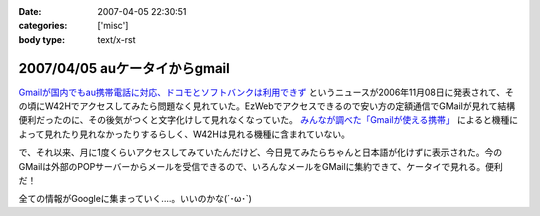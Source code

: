 :date: 2007-04-05 22:30:51
:categories: ['misc']
:body type: text/x-rst

==============================
2007/04/05 auケータイからgmail
==============================

`Gmailが国内でもau携帯電話に対応、ドコモとソフトバンクは利用できず`_ というニュースが2006年11月08日に発表されて、その頃にW42Hでアクセスしてみたら問題なく見れていた。EzWebでアクセスできるので安い方の定額通信でGMailが見れて結構便利だったのに、その後気がつくと文字化けして見れなくなっていた。 `みんなが調べた「Gmailが使える携帯」`_ によると機種によって見れたり見れなかったりするらしく、W42Hは見れる機種に含まれていない。

で、それ以来、月に1度くらいアクセスしてみていたんだけど、今日見てみたらちゃんと日本語が化けずに表示された。今のGMailは外部のPOPサーバーからメールを受信できるので、いろんなメールをGMailに集約できて、ケータイで見れる。便利だ！

全ての情報がGoogleに集まっていく....。いいのかな(´･ω･`)

.. _`Gmailが国内でもau携帯電話に対応、ドコモとソフトバンクは利用できず`: http://www.itmedia.co.jp/bizid/articles/0611/08/news009.html
.. _`みんなが調べた「Gmailが使える携帯」`: http://www.itmedia.co.jp/bizid/articles/0611/08/news124.html


.. :extend type: text/html
.. :extend:


.. :comments:
.. :comment id: 2007-04-08.1524225805
.. :title: Re:auケータイからgmail
.. :author: kojimax
.. :date: 2007-04-08 09:45:53
.. :email: 
.. :url: 
.. :body:
.. Googleさんは、こんなことも始めるようです。
.. http://www.asahi.com/business/update/0407/TKY200704070205.html?ref=rss
.. 
.. :comments:
.. :comment id: 2007-04-08.1083624890
.. :title: Re:auケータイからgmail
.. :author: しみずかわ
.. :date: 2007-04-08 10:35:08
.. :email: 
.. :url: 
.. :body:
.. Googleすげー！
.. でも以前、迷惑メールが即削除になって、誤判定メールが消失したことがあったけど、そのへん大丈夫なのかな？
.. 
